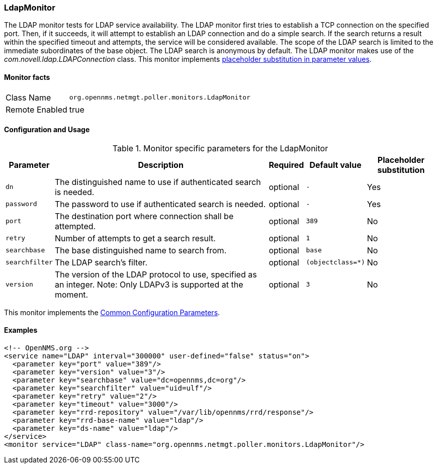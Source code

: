 
[[poller-ldap-monitor]]
=== LdapMonitor

The LDAP monitor tests for LDAP service availability.
The LDAP monitor first tries to establish a TCP connection on the specified port.
Then, if it succeeds, it will attempt to establish an LDAP connection and do a simple search.
If the search returns a result within the specified timeout and attempts, the service will be considered available.
The scope of the LDAP search is limited to the immediate subordinates of the base object.
The LDAP search is anonymous by default.
The LDAP monitor makes use of the _com.novell.ldap.LDAPConnection_ class.
This monitor implements <<ga-service-assurance-monitors-placeholder-substitution-parameters, placeholder substitution in parameter values>>.

==== Monitor facts

[options="autowidth"]
|===
| Class Name     | `org.opennms.netmgt.poller.monitors.LdapMonitor`
| Remote Enabled | true
|===

==== Configuration and Usage

.Monitor specific parameters for the LdapMonitor
[options="header, autowidth"]
|===
| Parameter       | Description                                                       | Required | Default value | Placeholder substitution
| `dn`            | The distinguished name to use if authenticated search is needed.  | optional | `-` | Yes
| `password`      | The password to use if authenticated search is needed.            | optional | `-` | Yes
| `port`          | The destination port where connection shall be attempted.         | optional | `389` | No
| `retry`         | Number of attempts to get a search result.                        | optional | `1` | No
| `searchbase`    | The base distinguished name to search from.                       | optional | `base` | No
| `searchfilter`  | The LDAP search's filter.                                         | optional | `(objectclass=*)` | No
| `version`       | The version of the LDAP protocol to use, specified as an integer.
                    Note: Only LDAPv3 is supported at the moment.                     | optional | `3` | No
|===

This monitor implements the <<ga-service-assurance-monitors-common-parameters, Common Configuration Parameters>>.

==== Examples

[source, xml]
----
<!-- OpenNMS.org -->
<service name="LDAP" interval="300000" user-defined="false" status="on">
  <parameter key="port" value="389"/>
  <parameter key="version" value="3"/>
  <parameter key="searchbase" value="dc=opennms,dc=org"/>
  <parameter key="searchfilter" value="uid=ulf"/>
  <parameter key="retry" value="2"/>
  <parameter key="timeout" value="3000"/>
  <parameter key="rrd-repository" value="/var/lib/opennms/rrd/response"/>
  <parameter key="rrd-base-name" value="ldap"/>
  <parameter key="ds-name" value="ldap"/>
</service>
<monitor service="LDAP" class-name="org.opennms.netmgt.poller.monitors.LdapMonitor"/>
----
